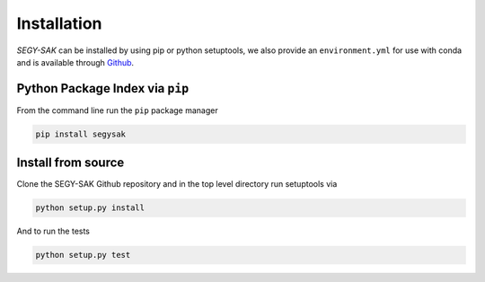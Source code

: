 Installation
-------------

*SEGY-SAK* can be installed by using pip or python setuptools, we also provide an ``environment.yml`` for use
with conda and is available through Github_.

.. _Github: https://github.com/trhallam/segysak


Python Package Index via ``pip``
^^^^^^^^^^^^^^^^^^^^^^^^^^^^^^^^

From the command line run the ``pip`` package manager

.. code-block:: shell

   pip install segysak

Install from source
^^^^^^^^^^^^^^^^^^^

Clone the SEGY-SAK Github repository and in the top level directory run setuptools via

.. code-block:: shell

   python setup.py install

And to run the tests

.. code-block:: shell

   python setup.py test
